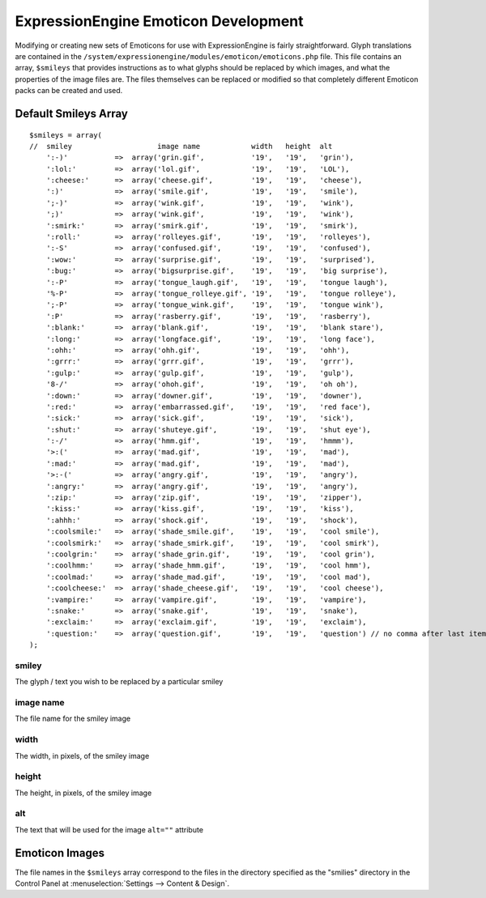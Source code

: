 #####################################
ExpressionEngine Emoticon Development
#####################################

.. todo:: Audit for 3.0

.. highlight:: php

Modifying or creating new sets of Emoticons for use with
ExpressionEngine is fairly straightforward. Glyph translations are
contained in the
``/system/expressionengine/modules/emoticon/emoticons.php`` file. This
file contains an array, ``$smileys`` that provides instructions as to
what glyphs should be replaced by which images, and what the properties
of the image files are. The files themselves can be replaced or modified
so that completely different Emoticon packs can be created and used.

*********************
Default Smileys Array
*********************

::

  $smileys = array(
  //  smiley                    image name            width   height  alt
      ':-)'           =>  array('grin.gif',           '19',   '19',   'grin'),
      ':lol:'         =>  array('lol.gif',            '19',   '19',   'LOL'),
      ':cheese:'      =>  array('cheese.gif',         '19',   '19',   'cheese'),
      ':)'            =>  array('smile.gif',          '19',   '19',   'smile'),
      ';-)'           =>  array('wink.gif',           '19',   '19',   'wink'),
      ';)'            =>  array('wink.gif',           '19',   '19',   'wink'),
      ':smirk:'       =>  array('smirk.gif',          '19',   '19',   'smirk'),
      ':roll:'        =>  array('rolleyes.gif',       '19',   '19',   'rolleyes'),
      ':-S'           =>  array('confused.gif',       '19',   '19',   'confused'),
      ':wow:'         =>  array('surprise.gif',       '19',   '19',   'surprised'),
      ':bug:'         =>  array('bigsurprise.gif',    '19',   '19',   'big surprise'),
      ':-P'           =>  array('tongue_laugh.gif',   '19',   '19',   'tongue laugh'),
      '%-P'           =>  array('tongue_rolleye.gif', '19',   '19',   'tongue rolleye'),
      ';-P'           =>  array('tongue_wink.gif',    '19',   '19',   'tongue wink'),
      ':P'            =>  array('rasberry.gif',       '19',   '19',   'rasberry'),
      ':blank:'       =>  array('blank.gif',          '19',   '19',   'blank stare'),
      ':long:'        =>  array('longface.gif',       '19',   '19',   'long face'),
      ':ohh:'         =>  array('ohh.gif',            '19',   '19',   'ohh'),
      ':grrr:'        =>  array('grrr.gif',           '19',   '19',   'grrr'),
      ':gulp:'        =>  array('gulp.gif',           '19',   '19',   'gulp'),
      '8-/'           =>  array('ohoh.gif',           '19',   '19',   'oh oh'),
      ':down:'        =>  array('downer.gif',         '19',   '19',   'downer'),
      ':red:'         =>  array('embarrassed.gif',    '19',   '19',   'red face'),
      ':sick:'        =>  array('sick.gif',           '19',   '19',   'sick'),
      ':shut:'        =>  array('shuteye.gif',        '19',   '19',   'shut eye'),
      ':-/'           =>  array('hmm.gif',            '19',   '19',   'hmmm'),
      '>:('           =>  array('mad.gif',            '19',   '19',   'mad'),
      ':mad:'         =>  array('mad.gif',            '19',   '19',   'mad'),
      '>:-('          =>  array('angry.gif',          '19',   '19',   'angry'),
      ':angry:'       =>  array('angry.gif',          '19',   '19',   'angry'),
      ':zip:'         =>  array('zip.gif',            '19',   '19',   'zipper'),
      ':kiss:'        =>  array('kiss.gif',           '19',   '19',   'kiss'),
      ':ahhh:'        =>  array('shock.gif',          '19',   '19',   'shock'),
      ':coolsmile:'   =>  array('shade_smile.gif',    '19',   '19',   'cool smile'),
      ':coolsmirk:'   =>  array('shade_smirk.gif',    '19',   '19',   'cool smirk'),
      ':coolgrin:'    =>  array('shade_grin.gif',     '19',   '19',   'cool grin'),
      ':coolhmm:'     =>  array('shade_hmm.gif',      '19',   '19',   'cool hmm'),
      ':coolmad:'     =>  array('shade_mad.gif',      '19',   '19',   'cool mad'),
      ':coolcheese:'  =>  array('shade_cheese.gif',   '19',   '19',   'cool cheese'),
      ':vampire:'     =>  array('vampire.gif',        '19',   '19',   'vampire'),
      ':snake:'       =>  array('snake.gif',          '19',   '19',   'snake'),
      ':exclaim:'     =>  array('exclaim.gif',        '19',   '19',   'exclaim'),
      ':question:'    =>  array('question.gif',       '19',   '19',   'question') // no comma after last item
  );


smiley
------

The glyph / text you wish to be replaced by a particular smiley

image name
----------

The file name for the smiley image

width
-----

The width, in pixels, of the smiley image

height
------

The height, in pixels, of the smiley image

alt
---

The text that will be used for the image ``alt=""`` attribute

***************
Emoticon Images
***************

The file names in the ``$smileys`` array correspond to the files in the
directory specified as the "smilies" directory in the Control Panel at
:menuselection:`Settings --> Content & Design`.
